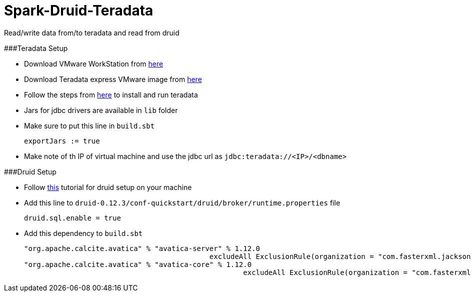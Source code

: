 # Spark-Druid-Teradata
Read/write data from/to teradata and read from druid

###Teradata Setup

- Download VMware WorkStation from link:https://my.vmware.com/en/web/vmware/info/slug/desktop_end_user_computing/vmware_workstation_pro/15_0[here]

- Download Teradata express VMware image from link:http://d289lrf5tw1zls.cloudfront.net/database/teradata-express/TDExpress16.20_Sles11_20181108052529.7z?Expires=1545229073&Signature=Hn3Hl45xWbcBfOLqsC7E2u98YZfYwcHFeKpTDzLmVS~yl18Vq08J9~lrqzfi3yprClYMeyXsIWgDbbnf1PLSHw5zjUIswPqtV6L3hSaTxrvIp~jueNzw8RLKf-VLUQlzBo2ZOOxIfGfXFOiROlQ4cVpjnTRhfCkjdhsGCkz3L7yL25wEJdRRZ-8jzODam7HagKXMKOiIoNHxS5wAcDKJ0MSHMu8KXeJ6WlAS9Vld9rLo0kQeTo-~VqlLsaStfwwu95fnDbs2W2rJJaguEyZV9v6BV8lZ1sgQbq4aNi-SjrhBIw~oEbqjndENKQQOG7nKQADoIn3JotyueYViyh4KmA__&Key-Pair-Id=APKAJ3SWQUPWKYVMO2WQ[here]

- Follow the steps from link:https://www.tutorialspoint.com/teradata/teradata_installation.htm[here] to install and run teradata

- Jars for jdbc drivers are available in `lib` folder

- Make sure to put this line in `build.sbt`

      exportJars := true

- Make note of th IP of virtual machine and use the jdbc url as
    `jdbc:teradata://<IP>/<dbname>`


###Druid Setup

- Follow link:http://druid.io/docs/latest/tutorials/index.html[this] tutorial for druid setup on your machine

- Add this line to `druid-0.12.3/conf-quickstart/druid/broker/runtime.properties` file

        druid.sql.enable = true

- Add this dependency to `build.sbt`

        "org.apache.calcite.avatica" % "avatica-server" % 1.12.0
                                                    excludeAll ExclusionRule(organization = "com.fasterxml.jackson.core")
        "org.apache.calcite.avatica" % "avatica-core" % 1.12.0
                                                            excludeAll ExclusionRule(organization = "com.fasterxml.jackson.core")